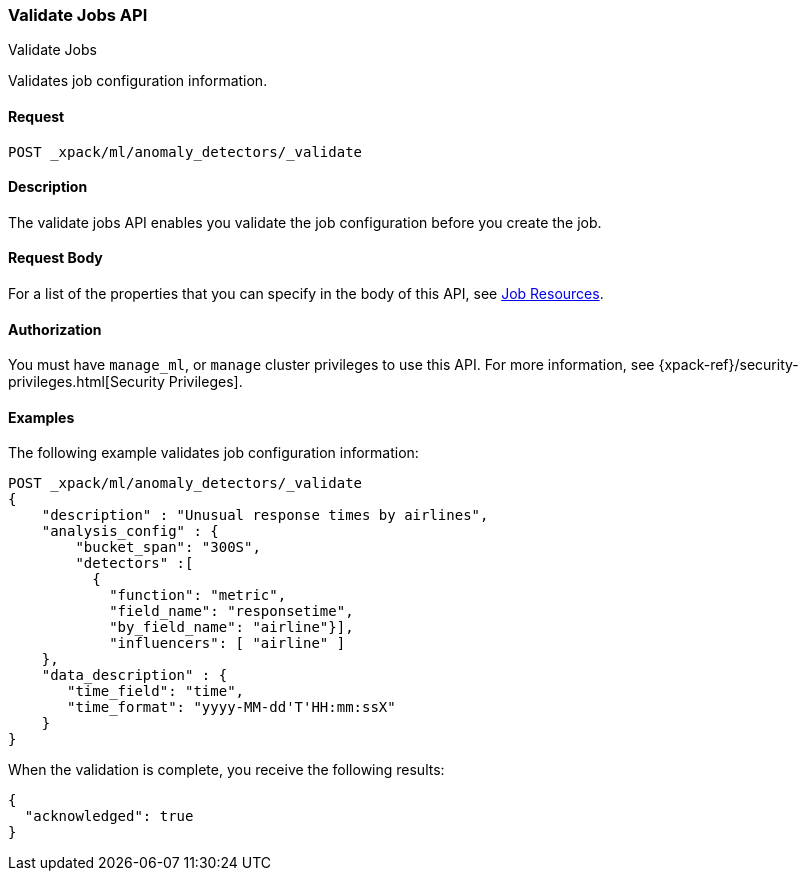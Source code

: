 [role="xpack"]
[testenv="platinum"]
[[ml-valid-job]]
=== Validate Jobs API
++++
<titleabbrev>Validate Jobs</titleabbrev>
++++

Validates job configuration information.

==== Request

`POST _xpack/ml/anomaly_detectors/_validate`

==== Description

The validate jobs API enables you validate the job configuration before you
create the job.


==== Request Body

For a list of the properties that you can specify in the body of this API,
see <<ml-job-resource,Job Resources>>.


==== Authorization

You must have `manage_ml`, or `manage` cluster privileges to use this API.
For more information, see
{xpack-ref}/security-privileges.html[Security Privileges].


==== Examples

The following example validates job configuration information:

[source,js]
--------------------------------------------------
POST _xpack/ml/anomaly_detectors/_validate
{
    "description" : "Unusual response times by airlines",
    "analysis_config" : {
        "bucket_span": "300S",
        "detectors" :[
          {
            "function": "metric",
            "field_name": "responsetime",
            "by_field_name": "airline"}],
            "influencers": [ "airline" ]
    },
    "data_description" : {
       "time_field": "time",
       "time_format": "yyyy-MM-dd'T'HH:mm:ssX"
    }
}
--------------------------------------------------
// CONSOLE
// TEST[skip:needs-licence]

When the validation is complete, you receive the following results:
[source,js]
----
{
  "acknowledged": true
}
----
// TESTRESPONSE